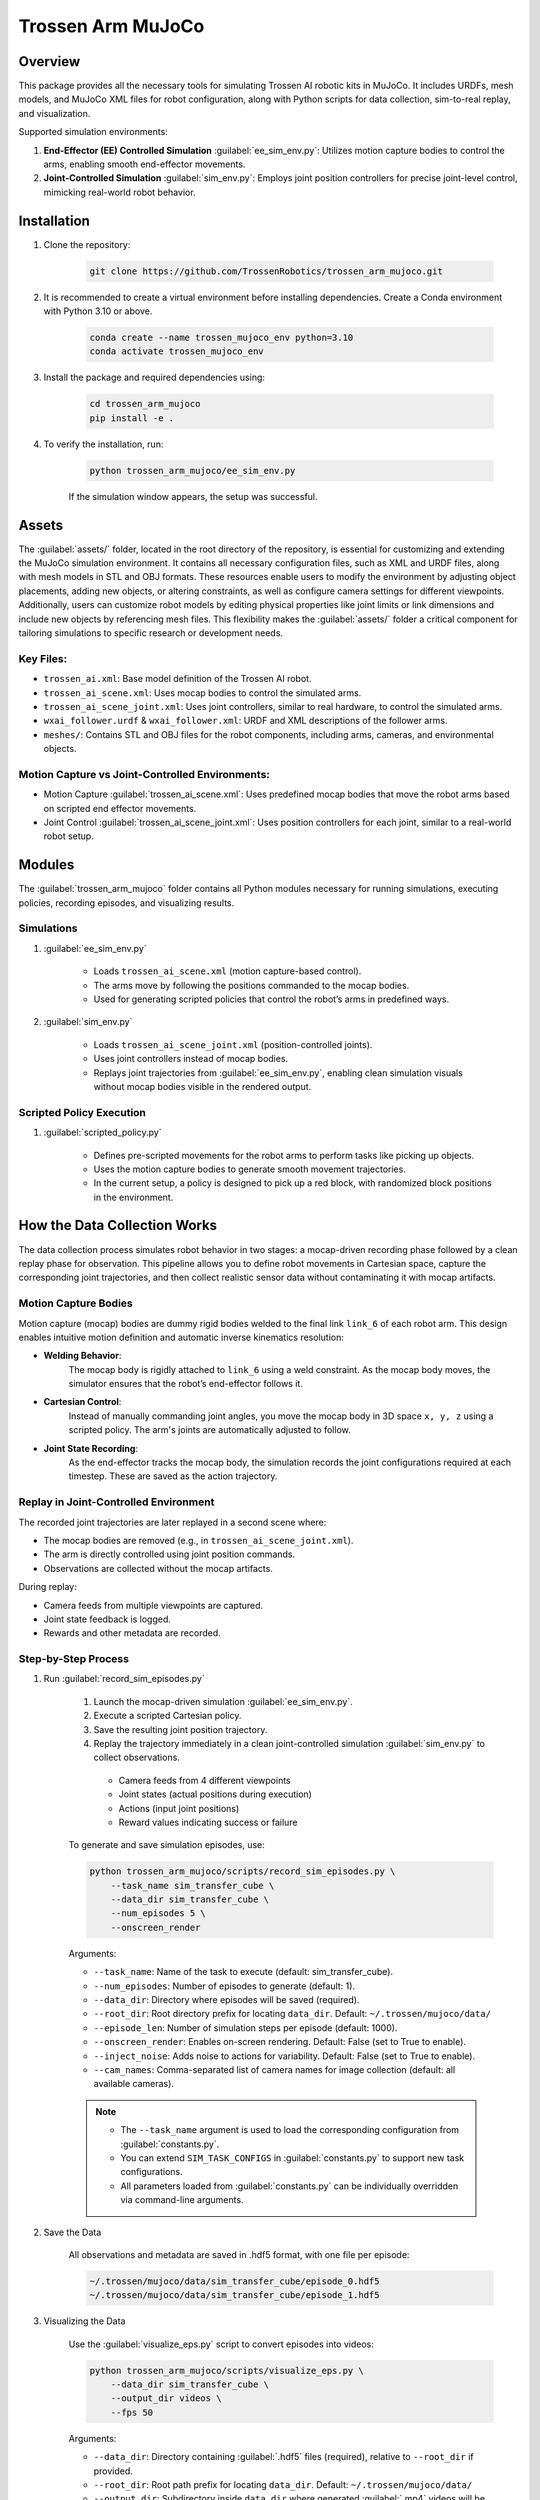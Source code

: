==================
Trossen Arm MuJoCo
==================

.. video:: trossen_arm_mujoco/sim_to_real.mp4
    :nocontrols:
    :autoplay:
    :playsinline:
    :muted:
    :loop:
    :width: 100%

Overview
========

This package provides all the necessary tools for simulating Trossen AI robotic kits in MuJoCo.
It includes URDFs, mesh models, and MuJoCo XML files for robot configuration, along with Python scripts for data collection, sim-to-real replay, and visualization.

Supported simulation environments:

#. **End-Effector (EE) Controlled Simulation** :guilabel:`ee_sim_env.py`: Utilizes motion capture bodies to control the arms, enabling smooth end-effector movements.
#. **Joint-Controlled Simulation** :guilabel:`sim_env.py`: Employs joint position controllers for precise joint-level control, mimicking real-world robot behavior.

Installation
============

#. Clone the repository:

    .. code-block:: bash

        git clone https://github.com/TrossenRobotics/trossen_arm_mujoco.git


#. It is recommended to create a virtual environment before installing dependencies.
   Create a Conda environment with Python 3.10 or above.

    .. code-block:: bash

        conda create --name trossen_mujoco_env python=3.10      
        conda activate trossen_mujoco_env
    
#. Install the package and required dependencies using:

    .. code-block:: bash

        cd trossen_arm_mujoco
        pip install -e .

#. To verify the installation, run:

    .. code-block:: bash

        python trossen_arm_mujoco/ee_sim_env.py

    If the simulation window appears, the setup was successful.

Assets
======

The :guilabel:`assets/` folder, located in the root directory of the repository, is essential for customizing and extending the MuJoCo simulation environment.
It contains all necessary configuration files, such as XML and URDF files, along with mesh models in STL and OBJ formats.
These resources enable users to modify the environment by adjusting object placements, adding new objects, or altering constraints, as well as configure camera settings for different viewpoints.
Additionally, users can customize robot models by editing physical properties like joint limits or link dimensions and include new objects by referencing mesh files.
This flexibility makes the :guilabel:`assets/` folder a critical component for tailoring simulations to specific research or development needs.

Key Files:
----------

* ``trossen_ai.xml``: Base model definition of the Trossen AI robot.
* ``trossen_ai_scene.xml``: Uses mocap bodies to control the simulated arms.
* ``trossen_ai_scene_joint.xml``: Uses joint controllers, similar to real hardware, to control the simulated arms.
* ``wxai_follower.urdf`` & ``wxai_follower.xml``: URDF and XML descriptions of the follower arms.
* ``meshes/``: Contains STL and OBJ files for the robot components, including arms, cameras, and environmental objects.

Motion Capture vs Joint-Controlled Environments:
------------------------------------------------

* Motion Capture :guilabel:`trossen_ai_scene.xml`: Uses predefined mocap bodies that move the robot arms based on scripted end effector movements.
* Joint Control :guilabel:`trossen_ai_scene_joint.xml`: Uses position controllers for each joint, similar to a real-world robot setup.

Modules
=======================================================

The :guilabel:`trossen_arm_mujoco` folder contains all Python modules necessary for running simulations, executing policies, recording episodes, and visualizing results.

Simulations
-----------

#. :guilabel:`ee_sim_env.py`

    * Loads ``trossen_ai_scene.xml`` (motion capture-based control).
    * The arms move by following the positions commanded to the mocap bodies.
    * Used for generating scripted policies that control the robot’s arms in predefined ways.

#. :guilabel:`sim_env.py`

    * Loads ``trossen_ai_scene_joint.xml`` (position-controlled joints).
    * Uses joint controllers instead of mocap bodies.
    * Replays joint trajectories from :guilabel:`ee_sim_env.py`, enabling clean simulation visuals without mocap bodies visible in the rendered output.

Scripted Policy Execution
-------------------------

#. :guilabel:`scripted_policy.py`

    * Defines pre-scripted movements for the robot arms to perform tasks like picking up objects.
    * Uses the motion capture bodies to generate smooth movement trajectories.
    * In the current setup, a policy is designed to pick up a red block, with randomized block positions in the environment.

How the Data Collection Works
=============================

The data collection process simulates robot behavior in two stages: a mocap-driven recording phase followed by a clean replay phase for observation.
This pipeline allows you to define robot movements in Cartesian space, capture the corresponding joint trajectories, and then collect realistic sensor data without contaminating it with mocap artifacts.

Motion Capture Bodies
---------------------

Motion capture (mocap) bodies are dummy rigid bodies welded to the final link ``link_6`` of each robot arm.
This design enables intuitive motion definition and automatic inverse kinematics resolution:

* **Welding Behavior**:  
    The mocap body is rigidly attached to ``link_6`` using a weld constraint.
    As the mocap body moves, the simulator ensures that the robot’s end-effector follows it.

* **Cartesian Control**:  
    Instead of manually commanding joint angles, you move the mocap body in 3D space ``x, y, z`` using a scripted policy.
    The arm's joints are automatically adjusted to follow.

* **Joint State Recording**:  
    As the end-effector tracks the mocap body, the simulation records the joint configurations required at each timestep.
    These are saved as the action trajectory.

Replay in Joint-Controlled Environment
--------------------------------------

The recorded joint trajectories are later replayed in a second scene where:

* The mocap bodies are removed (e.g., in ``trossen_ai_scene_joint.xml``).
* The arm is directly controlled using joint position commands.
* Observations are collected without the mocap artifacts.

During replay:

* Camera feeds from multiple viewpoints are captured.
* Joint state feedback is logged.
* Rewards and other metadata are recorded.

Step-by-Step Process
--------------------

#. Run :guilabel:`record_sim_episodes.py`

    #. Launch the mocap-driven simulation :guilabel:`ee_sim_env.py`.
    #. Execute a scripted Cartesian policy.
    #. Save the resulting joint position trajectory.
    #. Replay the trajectory immediately in a clean joint-controlled simulation :guilabel:`sim_env.py` to collect observations.

      * Camera feeds from 4 different viewpoints
      * Joint states (actual positions during execution)
      * Actions (input joint positions)
      * Reward values indicating success or failure

    To generate and save simulation episodes, use:

    .. code-block:: bash

        python trossen_arm_mujoco/scripts/record_sim_episodes.py \
            --task_name sim_transfer_cube \
            --data_dir sim_transfer_cube \
            --num_episodes 5 \
            --onscreen_render

    Arguments:

    - ``--task_name``: Name of the task to execute (default: sim_transfer_cube).
    - ``--num_episodes``: Number of episodes to generate (default: 1).
    - ``--data_dir``: Directory where episodes will be saved (required).
    - ``--root_dir``: Root directory prefix for locating ``data_dir``. Default: ``~/.trossen/mujoco/data/``
    - ``--episode_len``: Number of simulation steps per episode (default: 1000).
    - ``--onscreen_render``: Enables on-screen rendering. Default: False (set to True to enable).
    - ``--inject_noise``: Adds noise to actions for variability. Default: False (set to True to enable).
    - ``--cam_names``: Comma-separated list of camera names for image collection (default: all available cameras).

    .. note:: 

        * The ``--task_name`` argument is used to load the corresponding configuration from :guilabel:`constants.py`.
        * You can extend ``SIM_TASK_CONFIGS`` in :guilabel:`constants.py` to support new task configurations.
        * All parameters loaded from :guilabel:`constants.py` can be individually overridden via command-line arguments.

#. Save the Data

    All observations and metadata are saved in .hdf5 format, with one file per episode:

    .. code-block:: bash

        ~/.trossen/mujoco/data/sim_transfer_cube/episode_0.hdf5
        ~/.trossen/mujoco/data/sim_transfer_cube/episode_1.hdf5


#. Visualizing the Data

    Use the :guilabel:`visualize_eps.py` script to convert episodes into videos:

    .. code-block:: bash

        python trossen_arm_mujoco/scripts/visualize_eps.py \
            --data_dir sim_transfer_cube \
            --output_dir videos \
            --fps 50

    Arguments:

    - ``--data_dir``: Directory containing :guilabel:`.hdf5` files (required), relative to ``--root_dir`` if provided.
    - ``--root_dir``: Root path prefix for locating ``data_dir``. Default: ``~/.trossen/mujoco/data/``
    - ``--output_dir``: Subdirectory inside ``data_dir`` where generated :guilabel:`.mp4` videos will be saved. Default: ``videos``
    - ``--fps``: Frames per second for the generated videos. Default: `50`

    .. note::

        If you do not specify ``--root_dir``, videos will be saved to ``~/.trossen/mujoco/data/<data_dir>/<output_dir>``.
        You can customize the output path by changing ``--root_dir``, ``--data_dir``, or ``--output_dir`` as needed.

#. Sim-to-real

    To deploy the episode on real hardware, run:

    .. code-block:: bash

        python trossen_arm_mujoco/scripts/replay_episode_real.py \
            --data_dir sim_transfer_cube \
            --episode_idx 0 \
            --fps 10 \
            --left_ip 192.168.1.5 \
            --right_ip 192.168.1.4
    
    This script:

        * Loads the selected joint trajectory (.hdf5)
        * Sends joint commands to real arms at the specified IP addresses
        * Logs the error between commanded vs actual joint positions
        * Returns both arms to home and sleep positions after execution

    Arguments:

    - ``--data_dir``: Directory containing `.hdf5` files (required), relative to ``--root_dir`` if provided.
    - ``--root_dir``: Root directory prefix for locating ``data_dir``. Default: `~/.trossen/mujoco/data/`
    - ``--episode_idx``: Index of the episode to replay. Default: `0`.
    - ``--fps``: Playback frame rate (Hz). Controls the action replay speed. Default: `10`.
    - ``--left_ip``: IP address of the left Trossen arm. Default: `192.168.1.5`.
    - ``--right_ip``: IP address of the right Trossen arm. Default: `192.168.1.4`.

Customization
=============

Modifying Tasks
---------------

To create a custom task, modify :guilabel:`ee_sim_env.py` and define a new subclass of `TrossenAIStationaryEETask` this will be used for running the scripted policy.
 Implement the following methods:

- ``initialize_episode(self, physics)``: Sets up the initial environment state, including robot and object positions.
- ``get_env_state(self, physics)``: Defines the data to be recorded as observations from the environment.
- ``get_reward(self, physics)``: Implements the reward function to determine task success criteria.

.. code-block:: python

    class CustomTask(TrossenAIStationaryEETask):
        def initialize_episode(self, physics):
            # Set up the initial state of the environment
            pass

        def get_env_state(self, physics):
            # Define the observations to be recorded
            pass

        def get_reward(self, physics):
            # Implement the reward function
            pass

Example:

.. code-block:: python

    class TransferCubeTask(TrossenAIStationaryEETask):
        def initialize_episode(self, physics):
            # Set up the initial state of the environment
            pass

        def get_env_state(self, physics):
            # Define the observations to be recorded
            pass

        def get_reward(self, physics):
            # Implement the reward function
            pass

.. code-block:: python

    def initialize_episode(self, physics: Physics) -> None:
        """
        Set up the simulation environment at the start of an episode.

        :param physics: The simulation physics engine.
        """
        self.initialize_robots(physics)
        # randomize box position
        cube_pose = sample_box_pose()
        box_start_idx = physics.model.name2id("red_box_joint", "joint")
        np.copyto(physics.data.qpos[box_start_idx : box_start_idx + 7], cube_pose)

        super().initialize_episode(physics)

Here, ``sample_box_pose()`` is a function that generates a random pose for the red box.
Then we get the joint index of the red box and set its position using `np.copyto()`.
The ``initialize_robots()`` method is called to set the initial positions of the robot arms.
The ``super().initialize_episode(physics)`` call ensures that the base class's initialization logic is executed, setting up the environment correctly.


.. code-block:: python

    @staticmethod
    def get_env_state(physics: Physics) -> np.ndarray:
        """
        Retrieve the environment state specific to this task.

        :param physics: The simulation physics engine.
        :return: The state of the environment.
        """
        env_state = physics.data.qpos.copy()[16:]
        return env_state

The ``get_env_state()`` method retrieves the environment state, which includes the joint positions of the red box.
The ``physics.data.qpos.copy()[16:]`` line extracts the joint positions starting from index 16, which corresponds to the red box's joint positions.
The first 16 indices are reserved for the robot arms and other components.


.. code-block:: python

    def get_reward(self, physics: Physics) -> int:
        """
        Compute the reward based on the cube's interaction with the robot and the environment.

        :param physics: The simulation physics engine.
        :return: The computed reward.
        """
        # return whether left gripper is holding the box
        all_contact_pairs = []
        for i_contact in range(physics.data.ncon):
            id_geom_1 = physics.data.contact[i_contact].geom1
            id_geom_2 = physics.data.contact[i_contact].geom2
            name_geom_1 = physics.model.id2name(id_geom_1, "geom")
            name_geom_2 = physics.model.id2name(id_geom_2, "geom")
            contact_pair = (name_geom_1, name_geom_2)
            all_contact_pairs.append(contact_pair)
        touch_left_gripper = (
            "red_box",
            "left/gripper_follower_left",
        ) in all_contact_pairs
        touch_right_gripper = (
            "red_box",
            "right/gripper_follower_left",
        ) in all_contact_pairs
        touch_table = ("red_box", "table") in all_contact_pairs

        reward = 0
        if touch_right_gripper:
            reward = 1
        if touch_right_gripper and not touch_table:  # lifted
            reward = 2
        if touch_left_gripper:  # attempted transfer
            reward = 3
        if touch_left_gripper and not touch_table:  # successful transfer
            reward = 4
        return reward

The ``get_reward()`` method computes the reward based on the interactions between the robot arms and the red box.
It checks for contact pairs between the red box and the left and right grippers, as well as the table.
The reward is assigned based on the following conditions:
- If the right gripper touches the red box, the reward is 1.
- If the right gripper touches the red box and it is not touching the table, the reward is 2 (indicating that the box is lifted).
- If the left gripper touches the red box, the reward is 3 (indicating an attempted transfer).
- If the left gripper touches the red box and it is not touching the table, the reward is 4 (indicating a successful transfer).


Similarly we will also have to modify the :guilabel:`sim_env.py` file to add the new task this will be used for running the joint controlled simulation.
Similar to the :guilabel:`ee_sim_env.py` file, we will have to implement the following methods:

- ``initialize_episode(self, physics)``: Sets up the initial environment state, including robot and object positions.
- ``get_env_state(self, physics)``: Defines the data to be recorded as observations from the environment.
- ``get_reward(self, physics)``: Implements the reward function to determine task success criteria.

.. code-block:: python

    class CustomTask(TrossenAIStationaryTask):
        def initialize_episode(self, physics):
            # Set up the initial state of the environment
            pass

        def get_env_state(self, physics):
            # Define the observations to be recorded
            pass

        def get_reward(self, physics):
            # Implement the reward function
            pass

Example:

.. code-block:: python

    class TransferCubeTask(TrossenAIStationaryTask):
        def initialize_episode(self, physics):
            # Set up the initial state of the environment
            pass

        def get_env_state(self, physics):
            # Define the observations to be recorded
            pass

        def get_reward(self, physics):
            # Implement the reward function
            pass

.. code-block:: python

    def initialize_episode(self, physics: Physics) -> None:
        """
        Initializes the episode, resetting the robot's pose and cube position.

        :param physics: The MuJoCo physics simulation instance.
        """
        # TODO Notice: this function does not randomize the env configuration. Instead, set
        # BOX_POSE from outside reset qpos, control and box position
        with physics.reset_context():
            physics.named.data.qpos[:16] = START_ARM_POSE
            assert BOX_POSE[0] is not None
            physics.named.data.qpos[-7:] = BOX_POSE[0]

        super().initialize_episode(physics)

The ``initialize_episode()`` method sets the initial state of the environment, including the robot arms and the red box.
The ``physics.named.data.qpos[:16] = START_ARM_POSE`` line sets the initial joint positions of the robot arms, while ``physics.named.data.qpos[-7:] = BOX_POSE[0]`` sets the position of the red box.
We store the randomized box position in the ``BOX_POSE`` variable, which is passed to the ``initialize_episode()`` method.
So that we can correctly set the position of the red box in the :guilabel:`sim_env.py` file whihc is used for running the joint controlled simulation.

.. code-block:: python

    @staticmethod
    def get_env_state(physics: Physics) -> np.ndarray:
        """
        Retrieves the environment state, including joint positions and box position.

        :param physics: The MuJoCo physics simulation instance.
        :return: The environment state as a numpy array.
        """
        env_state = physics.data.qpos.copy()[16:]
        return env_state

The ``get_env_state()`` method remain the same as in the :guilabel:`ee_sim_env.py` file, retrieving the joint positions of the red box.
You can change this to your liking if you want to add more information to the environment state.

.. code-block:: python

    def get_reward(self, physics: Physics) -> int:
        """
        Computes the reward based on whether the cube has been transferred successfully.

        :param physics: The MuJoCo physics simulation instance.
        :return: The computed reward which is whether left gripper is holding the box
        """
        all_contact_pairs = []
        for i_contact in range(physics.data.ncon):
            id_geom_1 = physics.data.contact[i_contact].geom1
            id_geom_2 = physics.data.contact[i_contact].geom2
            name_geom_1 = physics.model.id2name(id_geom_1, "geom")
            name_geom_2 = physics.model.id2name(id_geom_2, "geom")
            contact_pair = (name_geom_1, name_geom_2)
            all_contact_pairs.append(contact_pair)

        touch_left_gripper = (
            "red_box",
            "left/gripper_follower_left",
        ) in all_contact_pairs
        touch_right_gripper = (
            "red_box",
            "right/gripper_follower_left",
        ) in all_contact_pairs
        touch_table = ("red_box", "table") in all_contact_pairs

        reward = 0
        if touch_right_gripper:
            reward = 1
        # lifted
        if touch_right_gripper and not touch_table:
            reward = 2
        # attempted transfer
        if touch_left_gripper:
            reward = 3
        # successful transfer
        if touch_left_gripper and not touch_table:
            reward = 4
        return reward

The ``get_reward()`` method also remains the same as in the :guilabel:`ee_sim_env.py` file, computing the reward based on the interactions between the robot arms and the red box.
You can change this to your liking if you want to add more information to the environment state.

We see that ``get_env_state()`` and ``get_reward()`` methods are the same in both files, but we have to implement them in both files because they are used in different contexts.
This is because the :guilabel:`ee_sim_env.py` file is used for running the scripted policy, while the :guilabel:`sim_env.py` file is used for running the joint controlled simulation.
This allows us to have different implementations of the same methods in different contexts, which is useful for customizing the behavior of the robot arms in different scenarios.

The ``initialize_episode()`` method is different in both as we randomize the box position in the :guilabel:`ee_sim_env.py` file, while in the :guilabel:`sim_env.py` file we set the box position to the value used in the :guilabel:`ee_sim_env.py` file.


Changing Policy Behavior
------------------------

To define new behavior for the robotic arms, modify :guilabel:`scripted_policy.py`.
Update the trajectory generation logic in ``PickAndTransferPolicy.generate_trajectory()`` or create a new class of your own.

Each movement step in the trajectory is defined by:

- ``t``: The time step at which the movement occurs.
- ``xyz``: The target position of the end effector in 3D space.
- ``quat``: The target orientation of the end effector, represented as a quaternion.
- ``gripper``: The target gripper finger position (0 to 0.044, where 0 is closed and 0.044 is fully open).


Example:

.. code-block:: python

    def generate_trajectory(self, ts_first: TimeStep):
        self.left_trajectory = [
            {"t": 0, "xyz": [0, 0, 0.4], "quat": [1, 0, 0, 0], "gripper": 0},
            {"t": 100, "xyz": [0.1, 0, 0.3], "quat": [1, 0, 0, 0], "gripper": 0.044}
        ]

We define some fixed and dynamic waypoints as follows:

.. code-block:: python

    init_mocap_pose_right = ts_first.observation["mocap_pose_right"]
    init_mocap_pose_left = ts_first.observation["mocap_pose_left"]

    box_info = np.array(ts_first.observation["env_state"])
    box_xyz = box_info[:3]
    print(f"Generate trajectory for {box_xyz=}")

    gripper_pick_quat = Quaternion(init_mocap_pose_right[3:])
    gripper_pick_quat = gripper_pick_quat * Quaternion(
        axis=[0.0, 1.0, 0.0], degrees=-45
    )

    meet_left_quat = Quaternion(axis=[1.0, 0.0, 0.0], degrees=90)

    meet_xyz = np.array([0.0, 0.0, 0.3])


Here we define the initial pose of the right and left grippers using the ``ts_first.observation["mocap_pose_right"]`` and ``ts_first.observation["mocap_pose_left"]`` values.
We also define the box position using the ``ts_first.observation["env_state"]`` value, which contains the joint positions of the red box.
We then define the quaternion for the gripper pick pose and the meet pose using the ``Quaternion`` class from the ``trossen_arm_mujoco.utils`` module.


Adding New Environment Setups
-----------------------------

The simulation uses XML files stored in the :guilabel:`assets/` directory. To introduce a new environment setup:

1. Create a new XML configuration file in :guilabel:`assets/` with the desired object placements and constraints.
2. Modify :guilabel:`sim_env.py` to load the new environment by specifying the new XML file.
3. Update the scripted policies in :guilabel:`scripted_policy.py` to accommodate new task goals and constraints.

Troubleshooting
===============

If you encounter Mesa Loader or ``mujoco.FatalError: gladLoadGL error`` issues, use the following command:

.. code-block:: bash

    export LD_PRELOAD=/usr/lib/x86_64-linux-gnu/libstdc++.so.6
